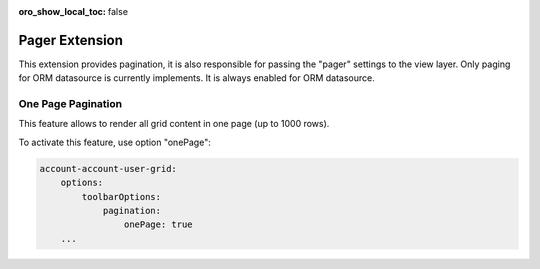 :oro_show_local_toc: false

.. _customize-datagrid-extensions-pager:

Pager Extension
===============

This extension provides pagination, it is also responsible for passing the "pager" settings to the view layer.
Only paging for ORM datasource is currently implements. It is always enabled for ORM datasource.

One Page Pagination
-------------------

This feature allows to render all grid content in one page (up to 1000 rows).

To activate this feature, use option "onePage":

.. code-block:: none

    account-account-user-grid:
        options:
            toolbarOptions:
                pagination:
                    onePage: true
        ...

